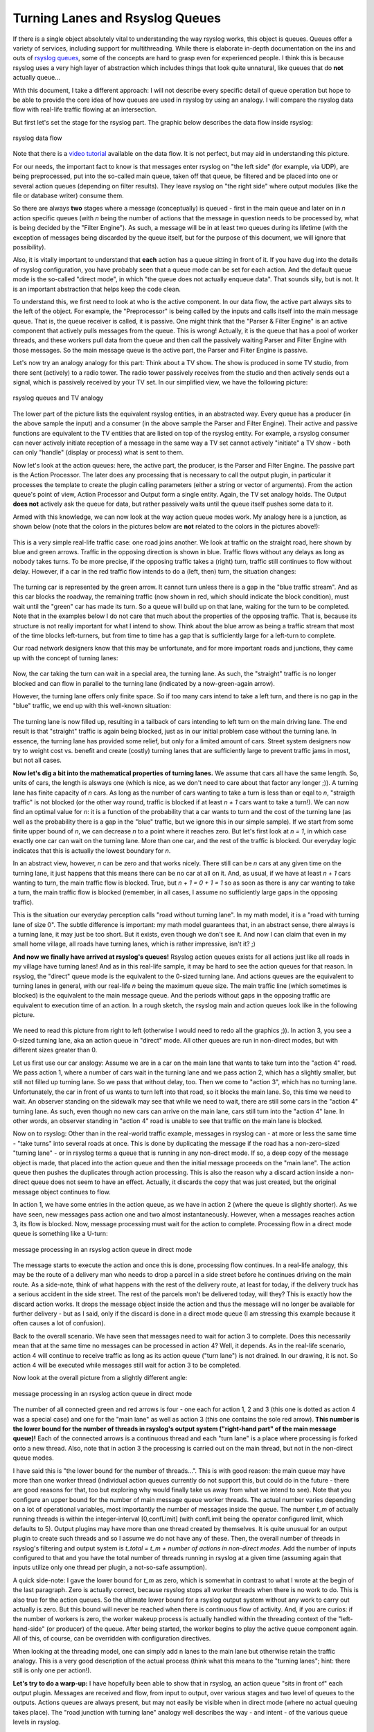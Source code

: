 Turning Lanes and Rsyslog Queues
================================

If there is a single object absolutely vital to understanding the way
rsyslog works, this object is queues. Queues offer a variety of
services, including support for multithreading. While there is elaborate
in-depth documentation on the ins and outs of `rsyslog
queues <queues.html>`_, some of the concepts are hard to grasp even for
experienced people. I think this is because rsyslog uses a very high
layer of abstraction which includes things that look quite unnatural,
like queues that do **not** actually queue...

With this document, I take a different approach: I will not describe
every specific detail of queue operation but hope to be able to provide
the core idea of how queues are used in rsyslog by using an analogy. I
will compare the rsyslog data flow with real-life traffic flowing at an
intersection.

But first let's set the stage for the rsyslog part. The graphic below
describes the data flow inside rsyslog:

.. figure:: dataflow.png
   :align: center
   :alt: rsyslog data flow

   rsyslog data flow

Note that there is a `video
tutorial <http://www.rsyslog.com/Article350.phtml>`_ available on the
data flow. It is not perfect, but may aid in understanding this picture.

For our needs, the important fact to know is that messages enter rsyslog
on "the left side" (for example, via UDP), are being preprocessed, put
into the so-called main queue, taken off that queue, be filtered and be
placed into one or several action queues (depending on filter results).
They leave rsyslog on "the right side" where output modules (like the
file or database writer) consume them.

So there are always **two** stages where a message (conceptually) is
queued - first in the main queue and later on in *n* action specific
queues (with *n* being the number of actions that the message in
question needs to be processed by, what is being decided by the "Filter
Engine"). As such, a message will be in at least two queues during its
lifetime (with the exception of messages being discarded by the queue
itself, but for the purpose of this document, we will ignore that
possibility).

Also, it is vitally important to understand that **each** action has a
queue sitting in front of it. If you have dug into the details of
rsyslog configuration, you have probably seen that a queue mode can be
set for each action. And the default queue mode is the so-called "direct
mode", in which "the queue does not actually enqueue data". That sounds
silly, but is not. It is an important abstraction that helps keep the
code clean.

To understand this, we first need to look at who is the active
component. In our data flow, the active part always sits to the left of
the object. For example, the "Preprocessor" is being called by the
inputs and calls itself into the main message queue. That is, the queue
receiver is called, it is passive. One might think that the "Parser &
Filter Engine" is an active component that actively pulls messages from
the queue. This is wrong! Actually, it is the queue that has a pool of
worker threads, and these workers pull data from the queue and then call
the passively waiting Parser and Filter Engine with those messages. So
the main message queue is the active part, the Parser and Filter Engine
is passive.

Let's now try an analogy analogy for this part: Think about a TV show.
The show is produced in some TV studio, from there sent (actively) to a
radio tower. The radio tower passively receives from the studio and then
actively sends out a signal, which is passively received by your TV set.
In our simplified view, we have the following picture:

.. figure:: queue_analogy_tv.png
   :align: center
   :alt: rsyslog queues and TV analogy

   rsyslog queues and TV analogy

The lower part of the picture lists the equivalent rsyslog entities, in
an abstracted way. Every queue has a producer (in the above sample the
input) and a consumer (in the above sample the Parser and Filter
Engine). Their active and passive functions are equivalent to the TV
entities that are listed on top of the rsyslog entity. For example, a
rsyslog consumer can never actively initiate reception of a message in
the same way a TV set cannot actively "initiate" a TV show - both can
only "handle" (display or process) what is sent to them.

Now let's look at the action queues: here, the active part, the
producer, is the Parser and Filter Engine. The passive part is the
Action Processor. The later does any processing that is necessary to
call the output plugin, in particular it processes the template to
create the plugin calling parameters (either a string or vector of
arguments). From the action queue's point of view, Action Processor and
Output form a single entity. Again, the TV set analogy holds. The Output
**does not** actively ask the queue for data, but rather passively waits
until the queue itself pushes some data to it.

Armed with this knowledge, we can now look at the way action queue modes
work. My analogy here is a junction, as shown below (note that the
colors in the pictures below are **not** related to the colors in the
pictures above!):

.. figure:: direct_queue0.png
   :align: center
   :alt: 

This is a very simple real-life traffic case: one road joins another. We
look at traffic on the straight road, here shown by blue and green
arrows. Traffic in the opposing direction is shown in blue. Traffic
flows without any delays as long as nobody takes turns. To be more
precise, if the opposing traffic takes a (right) turn, traffic still
continues to flow without delay. However, if a car in the red traffic
flow intends to do a (left, then) turn, the situation changes:

.. figure:: direct_queue1.png
   :align: center
   :alt: 

The turning car is represented by the green arrow. It cannot turn unless
there is a gap in the "blue traffic stream". And as this car blocks the
roadway, the remaining traffic (now shown in red, which should indicate
the block condition), must wait until the "green" car has made its turn.
So a queue will build up on that lane, waiting for the turn to be
completed. Note that in the examples below I do not care that much about
the properties of the opposing traffic. That is, because its structure
is not really important for what I intend to show. Think about the blue
arrow as being a traffic stream that most of the time blocks
left-turners, but from time to time has a gap that is sufficiently large
for a left-turn to complete.

Our road network designers know that this may be unfortunate, and for
more important roads and junctions, they came up with the concept of
turning lanes:

.. figure:: direct_queue2.png
   :align: center
   :alt: 

Now, the car taking the turn can wait in a special area, the turning
lane. As such, the "straight" traffic is no longer blocked and can flow
in parallel to the turning lane (indicated by a now-green-again arrow).

However, the turning lane offers only finite space. So if too many cars
intend to take a left turn, and there is no gap in the "blue" traffic,
we end up with this well-known situation:

.. figure:: direct_queue3.png
   :align: center
   :alt: 

The turning lane is now filled up, resulting in a tailback of cars
intending to left turn on the main driving lane. The end result is that
"straight" traffic is again being blocked, just as in our initial
problem case without the turning lane. In essence, the turning lane has
provided some relief, but only for a limited amount of cars. Street
system designers now try to weight cost vs. benefit and create (costly)
turning lanes that are sufficiently large to prevent traffic jams in
most, but not all cases.

**Now let's dig a bit into the mathematical properties of turning
lanes.** We assume that cars all have the same length. So, units of
cars, the length is alsways one (which is nice, as we don't need to care
about that factor any longer ;)). A turning lane has finite capacity of
*n* cars. As long as the number of cars wanting to take a turn is less
than or eqal to *n*, "straigth traffic" is not blocked (or the other way
round, traffic is blocked if at least *n + 1* cars want to take a
turn!). We can now find an optimal value for *n*: it is a function of
the probability that a car wants to turn and the cost of the turning
lane (as well as the probability there is a gap in the "blue" traffic,
but we ignore this in our simple sample). If we start from some finite
upper bound of *n*, we can decrease *n* to a point where it reaches
zero. But let's first look at *n = 1*, in which case exactly one car can
wait on the turning lane. More than one car, and the rest of the traffic
is blocked. Our everyday logic indicates that this is actually the
lowest boundary for *n*.

In an abstract view, however, *n* can be zero and that works nicely.
There still can be *n* cars at any given time on the turning lane, it
just happens that this means there can be no car at all on it. And, as
usual, if we have at least *n + 1* cars wanting to turn, the main
traffic flow is blocked. True, but *n + 1 = 0 + 1 = 1* so as soon as
there is any car wanting to take a turn, the main traffic flow is
blocked (remember, in all cases, I assume no sufficiently large gaps in
the opposing traffic).

This is the situation our everyday perception calls "road without
turning lane". In my math model, it is a "road with turning lane of size
0". The subtle difference is important: my math model guarantees that,
in an abstract sense, there always is a turning lane, it may just be too
short. But it exists, even though we don't see it. And now I can claim
that even in my small home village, all roads have turning lanes, which
is rather impressive, isn't it? ;)

**And now we finally have arrived at rsyslog's queues!** Rsyslog action
queues exists for all actions just like all roads in my village have
turning lanes! And as in this real-life sample, it may be hard to see
the action queues for that reason. In rsyslog, the "direct" queue mode
is the equivalent to the 0-sized turning lane. And actions queues are
the equivalent to turning lanes in general, with our real-life *n* being
the maximum queue size. The main traffic line (which sometimes is
blocked) is the equivalent to the main message queue. And the periods
without gaps in the opposing traffic are equivalent to execution time of
an action. In a rough sketch, the rsyslog main and action queues look
like in the following picture.

.. figure:: direct_queue_rsyslog.png
   :align: center
   :alt: 

We need to read this picture from right to left (otherwise I would need
to redo all the graphics ;)). In action 3, you see a 0-sized turning
lane, aka an action queue in "direct" mode. All other queues are run in
non-direct modes, but with different sizes greater than 0.

Let us first use our car analogy: Assume we are in a car on the main
lane that wants to take turn into the "action 4" road. We pass action 1,
where a number of cars wait in the turning lane and we pass action 2,
which has a slightly smaller, but still not filled up turning lane. So
we pass that without delay, too. Then we come to "action 3", which has
no turning lane. Unfortunately, the car in front of us wants to turn
left into that road, so it blocks the main lane. So, this time we need
to wait. An observer standing on the sidewalk may see that while we need
to wait, there are still some cars in the "action 4" turning lane. As
such, even though no new cars can arrive on the main lane, cars still
turn into the "action 4" lane. In other words, an observer standing in
"action 4" road is unable to see that traffic on the main lane is
blocked.

Now on to rsyslog: Other than in the real-world traffic example,
messages in rsyslog can - at more or less the same time - "take turns"
into several roads at once. This is done by duplicating the message if
the road has a non-zero-sized "turning lane" - or in rsyslog terms a
queue that is running in any non-direct mode. If so, a deep copy of the
message object is made, that placed into the action queue and then the
initial message proceeds on the "main lane". The action queue then
pushes the duplicates through action processing. This is also the reason
why a discard action inside a non-direct queue does not seem to have an
effect. Actually, it discards the copy that was just created, but the
original message object continues to flow.

In action 1, we have some entries in the action queue, as we have in
action 2 (where the queue is slightly shorter). As we have seen, new
messages pass action one and two almost instantaneously. However, when a
messages reaches action 3, its flow is blocked. Now, message processing
must wait for the action to complete. Processing flow in a direct mode
queue is something like a U-turn:

.. figure:: direct_queue_directq.png
   :align: center
   :alt: message processing in an rsyslog action queue in direct mode

   message processing in an rsyslog action queue in direct mode

The message starts to execute the action and once this is done,
processing flow continues. In a real-life analogy, this may be the route
of a delivery man who needs to drop a parcel in a side street before he
continues driving on the main route. As a side-note, think of what
happens with the rest of the delivery route, at least for today, if the
delivery truck has a serious accident in the side street. The rest of
the parcels won't be delivered today, will they? This is exactly how the
discard action works. It drops the message object inside the action and
thus the message will no longer be available for further delivery - but
as I said, only if the discard is done in a direct mode queue (I am
stressing this example because it often causes a lot of confusion).

Back to the overall scenario. We have seen that messages need to wait
for action 3 to complete. Does this necessarily mean that at the same
time no messages can be processed in action 4? Well, it depends. As in
the real-life scenario, action 4 will continue to receive traffic as
long as its action queue ("turn lane") is not drained. In our drawing,
it is not. So action 4 will be executed while messages still wait for
action 3 to be completed.

Now look at the overall picture from a slightly different angle:

.. figure:: direct_queue_rsyslog2.png
   :align: center
   :alt: message processing in an rsyslog action queue in direct mode

   message processing in an rsyslog action queue in direct mode

The number of all connected green and red arrows is four - one each for
action 1, 2 and 3 (this one is dotted as action 4 was a special case)
and one for the "main lane" as well as action 3 (this one contains the
sole red arrow). **This number is the lower bound for the number of
threads in rsyslog's output system ("right-hand part" of the main
message queue)!** Each of the connected arrows is a continuous thread
and each "turn lane" is a place where processing is forked onto a new
thread. Also, note that in action 3 the processing is carried out on the
main thread, but not in the non-direct queue modes.

I have said this is "the lower bound for the number of threads...". This
is with good reason: the main queue may have more than one worker thread
(individual action queues currently do not support this, but could do in
the future - there are good reasons for that, too but exploring why
would finally take us away from what we intend to see). Note that you
configure an upper bound for the number of main message queue worker
threads. The actual number varies depending on a lot of operational
variables, most importantly the number of messages inside the queue. The
number *t\_m* of actually running threads is within the integer-interval
[0,confLimit] (with confLimit being the operator configured limit, which
defaults to 5). Output plugins may have more than one thread created by
themselves. It is quite unusual for an output plugin to create such
threads and so I assume we do not have any of these. Then, the overall
number of threads in rsyslog's filtering and output system is *t\_total
= t\_m + number of actions in non-direct modes*. Add the number of
inputs configured to that and you have the total number of threads
running in rsyslog at a given time (assuming again that inputs utilize
only one thread per plugin, a not-so-safe assumption).

A quick side-note: I gave the lower bound for *t\_m* as zero, which is
somewhat in contrast to what I wrote at the begin of the last paragraph.
Zero is actually correct, because rsyslog stops all worker threads when
there is no work to do. This is also true for the action queues. So the
ultimate lower bound for a rsyslog output system without any work to
carry out actually is zero. But this bound will never be reached when
there is continuous flow of activity. And, if you are curios: if the
number of workers is zero, the worker wakeup process is actually handled
within the threading context of the "left-hand-side" (or producer) of
the queue. After being started, the worker begins to play the active
queue component again. All of this, of course, can be overridden with
configuration directives.

When looking at the threading model, one can simply add n lanes to the
main lane but otherwise retain the traffic analogy. This is a very good
description of the actual process (think what this means to the "turning
lanes"; hint: there still is only one per action!).

**Let's try to do a warp-up:** I have hopefully been able to show that
in rsyslog, an action queue "sits in front of" each output plugin.
Messages are received and flow, from input to output, over various
stages and two level of queues to the outputs. Actions queues are always
present, but may not easily be visible when in direct mode (where no
actual queuing takes place). The "road junction with turning lane"
analogy well describes the way - and intent - of the various queue
levels in rsyslog.

On the output side, the queue is the active component, **not** the
consumer. As such, the consumer cannot ask the queue for anything (like
n number of messages) but rather is activated by the queue itself. As
such, a queue somewhat resembles a "living thing" whereas the outputs
are just tools that this "living thing" uses.

**Note that I left out a couple of subtleties**, especially when it
comes to error handling and terminating a queue (you hopefully have now
at least a rough idea why I say "terminating **a queue**" and not
"terminating an action" - *who is the "living thing"?*). An action
returns a status to the queue, but it is the queue that ultimately
decides which messages can finally be considered processed and which
not. Please note that the queue may even cancel an output right in the
middle of its action. This happens, if configured, if an output needs
more than a configured maximum processing time and is a guard condition
to prevent slow outputs from deferring a rsyslog restart for too long.
Especially in this case re-queuing and cleanup is not trivial. Also,
note that I did not discuss disk-assisted queue modes. The basic rules
apply, but there are some additional constraints, especially in regard
to the threading model. Transitioning between actual disk-assisted mode
and pure-in-memory-mode (which is done automatically when needed) is
also far from trivial and a real joy for an implementer to work on ;).

If you have not done so before, it may be worth reading the `rsyslog
queue user's guide, <queues.html>`_ which most importantly lists all the
knobs you can turn to tweak queue operation.

[`rsyslog site <http://www.rsyslog.com/>`_\ ]

This documentation is part of the `rsyslog <http://www.rsyslog.com/>`_
project.
Copyright © 2009 by `Rainer Gerhards <http://www.gerhards.net/rainer>`_
and `Adiscon <http://www.adiscon.com/>`_. Released under the GNU GPL
version 3 or higher.
